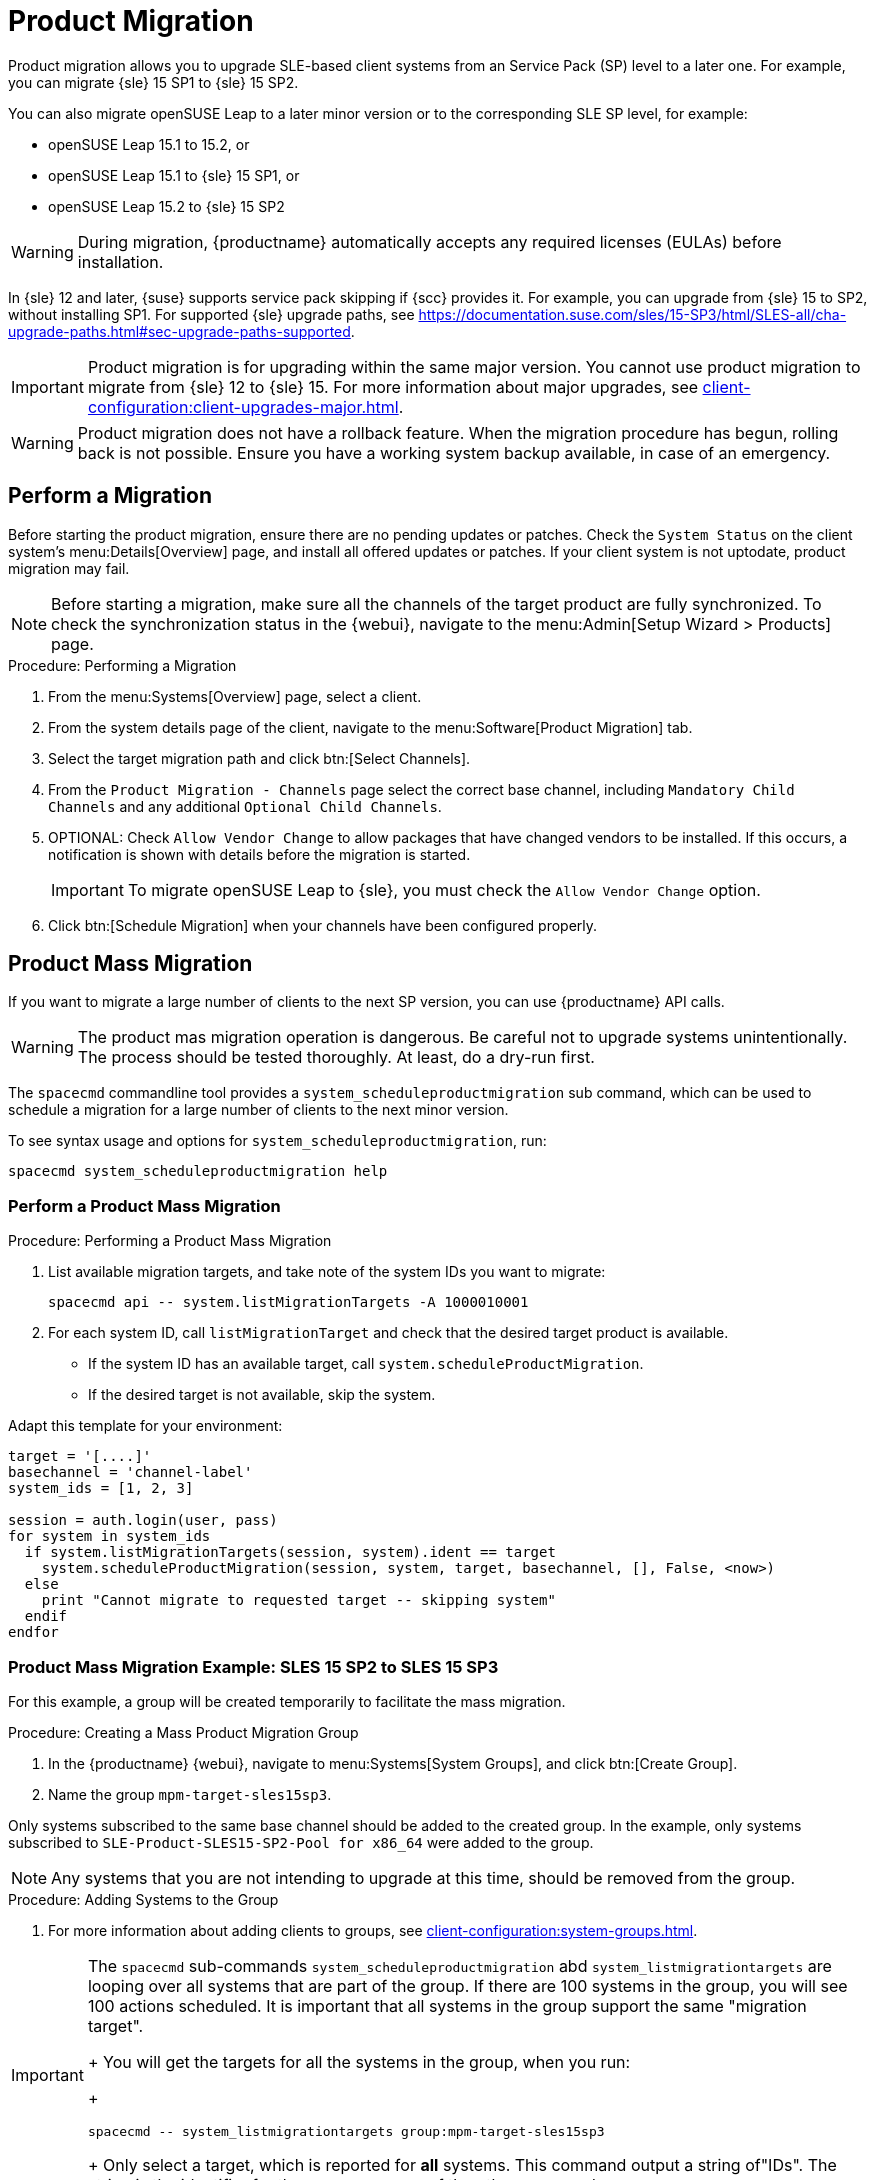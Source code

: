 [[client-upgrades-spmigration]]
= Product Migration

Product migration allows you to upgrade SLE-based client systems from an Service Pack (SP) level to a later one.
For example, you can migrate {sle}{nbsp}15{nbsp}SP1 to {sle}{nbsp}15{nbsp}SP2.

You can also migrate openSUSE Leap to a later minor version or to the corresponding SLE SP level, for example:

* openSUSE Leap 15.1 to 15.2, or
* openSUSE Leap 15.1 to {sle} 15 SP1, or
* openSUSE Leap 15.2 to {sle} 15 SP2

[WARNING]
====
During migration, {productname} automatically accepts any required licenses (EULAs) before installation.
====

In {sle}{nbsp}12 and later, {suse} supports service pack skipping if {scc} provides it.
For example, you can upgrade from {sle}{nbsp}15 to SP2, without installing SP1.
For supported {sle} upgrade paths, see https://documentation.suse.com/sles/15-SP3/html/SLES-all/cha-upgrade-paths.html#sec-upgrade-paths-supported.



[IMPORTANT]
====
Product migration is for upgrading within the same major version.
You cannot use product migration to migrate from {sle}{nbsp}12 to {sle}{nbsp}15.
For more information about major upgrades, see xref:client-configuration:client-upgrades-major.adoc[].
====


[WARNING]
====
Product migration does not have a rollback feature.
When the migration procedure has begun, rolling back is not possible.
Ensure you have a working system backup available, in case of an emergency.
====



== Perform a Migration

Before starting the product migration, ensure there are no pending updates or patches.
Check the [guimenu]``System Status`` on the client system's menu:Details[Overview] page, and install all offered updates or patches.
If your client system is not uptodate, product migration may fail.



[NOTE]
====
Before starting a migration, make sure all the channels of the target product are fully synchronized.
To check the synchronization status in the {webui}, navigate to the menu:Admin[Setup Wizard > Products] page.
====



.Procedure: Performing a Migration
. From the menu:Systems[Overview] page, select a client.
. From the system details page of the client, navigate to the menu:Software[Product Migration] tab.
. Select the target migration path and click btn:[Select Channels].
. From the [guimenu]``Product Migration - Channels`` page select the correct base channel, including ``Mandatory Child Channels`` and any additional ``Optional Child Channels``.
. OPTIONAL: Check [guimenu]``Allow Vendor Change`` to allow packages that have changed vendors to be installed.
  If this occurs, a notification is shown with details before the migration is started.
+
[IMPORTANT]
====
To migrate openSUSE Leap to {sle}, you must check the [guimenu]``Allow Vendor Change`` option.
====
. Click btn:[Schedule Migration] when your channels have been configured properly.



== Product Mass Migration

If you want to migrate a large number of clients to the next SP version, you can use {productname} API calls.



[WARNING]
====
The product mas migration operation is dangerous.
Be careful not to upgrade systems unintentionally.
The process should be tested thoroughly.
At least, do a dry-run first.
====

The [command]``spacecmd`` commandline tool provides a [systemitem]``system_scheduleproductmigration`` sub command, which can be used to schedule a migration for a large number of clients to the next minor version.

To see syntax usage and options for [systemitem]``system_scheduleproductmigration``, run:

----
spacecmd system_scheduleproductmigration help
----



=== Perform a Product Mass Migration

.Procedure: Performing a Product Mass Migration
. List available migration targets, and take note of the system IDs you want to migrate:
+
----
spacecmd api -- system.listMigrationTargets -A 1000010001
----
. For each system ID, call [systemitem]``listMigrationTarget`` and check that the desired target product is available.
+
* If the system ID has an available target, call [systemitem]``system.scheduleProductMigration``.
* If the desired target is not available, skip the system.

Adapt this template for your environment:

----
target = '[....]'
basechannel = 'channel-label'
system_ids = [1, 2, 3]

session = auth.login(user, pass)
for system in system_ids
  if system.listMigrationTargets(session, system).ident == target
    system.scheduleProductMigration(session, system, target, basechannel, [], False, <now>)
  else
    print "Cannot migrate to requested target -- skipping system"
  endif
endfor
----




=== Product Mass Migration Example: SLES 15 SP2 to SLES 15 SP3

////
Adjust the following draft text
////

For this example, a group will be created temporarily to facilitate the mass migration.

.Procedure: Creating a Mass Product Migration Group

. In the {productname} {webui}, navigate to menu:Systems[System Groups], and click btn:[Create Group].
. Name the group [literal]``mpm-target-sles15sp3``.



Only systems subscribed to the same base channel should be added to the created group.
In the example, only systems subscribed to [literal]``SLE-Product-SLES15-SP2-Pool for x86_64`` were added to the group.

[NOTE]
====
Any systems that you are not intending to upgrade at this time, should be removed from the group.
====

.Procedure: Adding Systems to the Group

. For more information about adding clients to groups, see xref:client-configuration:system-groups.adoc#_add_clients_to_groups[].

////
Note or warning about taking normal precautions (backups, make sure fully patched, etc)
////

[IMPORTANT]
====
The [command]``spacecmd`` sub-commands [literal]``system_scheduleproductmigration`` abd [command]``system_listmigrationtargets`` are looping over all systems that are part of the group.
If there are 100 systems in the group, you will see 100 actions scheduled.
It is important that all systems in the group support the same "migration target".
+
You will get the targets for all the systems in the group, when you run:
+
----
spacecmd -- system_listmigrationtargets group:mpm-target-sles15sp3
----
+
Only select a target, which is reported for *all* systems.
This command output a string of"IDs".
The string is the identifier for the [literal]``MIGRATIONTARGET`` of the other command.
====



.Procedure: Running the Mass Migration Command

. For this example to upgrade all systems in the group [literal]``mpm-target-sles15sp3`` from SLES 12 SP2 to SLES 15 SP, enter on the command line:
+
----
spacecmd -- system_scheduleproductmigration group:mpm-target-sles15sp3 \
    sle-product-sles15-sp3-pool-x86_64 [190,203,195,1242] -d
----

The syntax for the [command]``system_scheduleproductmigration`` command is as follows:
----
spacecmd -- system_scheduleproductmigration <SYSTEM> <BASE_CHANNEL_LABEL> \
    <MIGRATION_TARGET> [options]
----

For more information, see [command]``spacecmd -- system_scheduleproductmigration help``.



=== Mandatory Syntax

<SYSTEM>::
For this example we will use the group we created to select all of the systems from that group:
+
----
group:mpm-target-sles15sp3
----

<BASE_CHANNEL_LABEL>::
This is the label for the target base channel.
In this case, the system is being upgraded to SLES 15 SP3, and the label is [literal]``sle-product-sles15-sp3-pool-x86_64``.
+
To see a list of all base channels currently mirrored, run:
+
----
spacecmd softwarechannel_listbasechannels.
----
+
Keep in mind you cannot upgrade to a channel unless it is an available target for your current base channel.

<MIGRATION_TARGET>::
To identify this value for systems in the group [literal]``group:mpm-target-sles15sp3``, run:
+
----
spacecmd -- system_listmigrationtargets group:mpm-target-sles15sp3
----
+
The [literal]``MIGRATION_TARGET`` parameter must be passed in the following format:
+
----
[190,203,195,1242]
----

Options::
+
. -s START_TIME
. -d pass this flag, if you want to do a dry run (it is recommended to run a dry run before the actual migration)
. -c CHILD_CHANNELS (comma-separated child channels labels (with no spaces))
+
In this case we included the "-d" option, which can be removed after a successful dry run.

If successful, you will see the command output with the following for each scheduled system:

. Scheduling Product migration for system mpm-sles152-1
. Scheduled action ID: 66

You can also track the action, in this case the dry run, in the {webui} for a given system in the group.
From the system details page of the client, Navigate to menu:Events[History].
If there are any failures during the dry run, the system should be investigated.

If all is well, the "-d" option can be removed from the command to run the real migration.
After the migration is complete, you can reboot the system from the {productname} {webui}.

